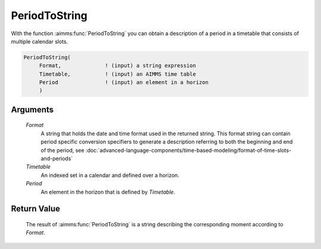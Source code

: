 .. aimms:function:: PeriodToString(Format, Timetable, Period)

.. _PeriodToString:

PeriodToString
==============

With the function :aimms:func:`PeriodToString` you can obtain a description of a
period in a timetable that consists of multiple calendar slots.

.. code-block:: aimms

    PeriodToString(
         Format,              ! (input) a string expression
         Timetable,           ! (input) an AIMMS time table
         Period               ! (input) an element in a horizon
         )

Arguments
---------

    *Format*
        A string that holds the date and time format used in the returned
        string. This format string can contain period specific conversion
        specifiers to generate a description referring to both the beginning and
        end of the period, see :doc:`advanced-language-components/time-based-modeling/format-of-time-slots-and-periods`

    *Timetable*
        An indexed set in a calendar and defined over a horizon.

    *Period*
        An element in the horizon that is defined by *Timetable*.

Return Value
------------

    The result of :aimms:func:`PeriodToString` is a string describing the
    corresponding moment according to *Format*.

.. seealso::

    The procedure :aimms:procedure:`CreateTimeTable`.
